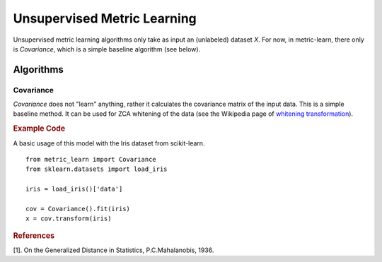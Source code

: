 ============================
Unsupervised Metric Learning
============================

Unsupervised metric learning algorithms only take as input an (unlabeled)
dataset `X`. For now, in metric-learn, there only is `Covariance`, which is a
simple baseline algorithm (see below).


Algorithms
==========
.. _covariance:

Covariance
----------

`Covariance` does not "learn" anything, rather it calculates
the covariance matrix of the input data. This is a simple baseline method.
It can be used for ZCA whitening of the data (see the Wikipedia page of
`whitening transformation <https://en.wikipedia.org/wiki/\
Whitening_transformation>`_).

.. rubric:: Example Code

A basic usage of this model with the Iris dataset from scikit-learn.

::

    from metric_learn import Covariance
    from sklearn.datasets import load_iris

    iris = load_iris()['data']

    cov = Covariance().fit(iris)
    x = cov.transform(iris)

.. rubric:: References


.. container:: hatnote hatnote-gray

      [1]. On the Generalized Distance in Statistics, P.C.Mahalanobis, 1936.